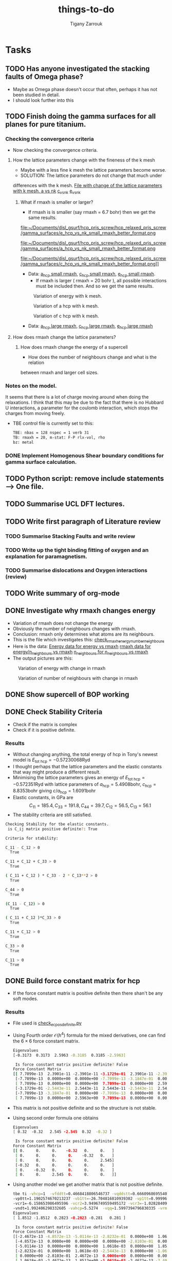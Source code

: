 #+TITLE: things-to-do
#+AUTHOR: Tigany Zarrouk
#+LATEX_HEADER: \usepackage[hyperref,x11names]{xcolor}
#+LATEX_HEADER: \usepackage{physics}
#+LATEX_HEADER: \usepackage{cases}
#+LATEX_HEADER: \graphicspath{ {./} }
#+LATEX_HEADER: \usepackage{tikz}
#+LATEX_HEADER: \usetikzlibrary{arrows,plotmarks,calc,positioning,fit}
#+LATEX_HEADER: \usetikzlibrary{shapes.geometric, decorations.pathmorphing, patterns, backgrounds}
#+LATEX_HEADER: \newcommand{\tikzremember}[1]{{  \tikz[remember picture,overlay]{\node (#1) at (0,11pt) { };}}}
#+LATEX_HEADER: \tikzset{snake it/.style={decorate, decoration=snake}}
#+LATEX_HEADER: \usepackage[nottoc]{tocbibind}




* Tasks 
	
** TODO Has anyone investigated the stacking faults of Omega phase?
   - Maybe as Omega phase doesn't occur that often, perhaps it has not been
     studied in detail.
   - I should look further into this
** TODO Finish doing the gamma surfaces for all planes for pure titanium. 
*** Checking the convergence criteria
      - Now checking the convergence criteria.

**** How the lattice parameters change with the fineness of the k mesh
     - Maybe with a less fine k mesh the lattice parameters become
       worse. 
     - SOLUTION: The lattice parameters do not change that much under
     differences with the k mesh. [[file:~/Documents/disl_gsurf/hcp_pris_screw/hcp_relaxed_pris_screw/gamma_surfaces/get_hom_shear_bc_gs.py::lattice_parameters_vs_k_mesh(%20tbe_command,%20minimiserf%3D'Nelder-Mead',%20plot%3DTrue,%20data%3Ddata)][File with change of the lattice
     parameters with k mesh. ]]
     [[file:~/Documents/disl_gsurf/hcp_pris_screw/hcp_relaxed_pris_screw/gamma_surfaces/a_hcp_vs_nk.png][a vs nk]]
     [[file:~/Documents/disl_gsurf/hcp_pris_screw/hcp_relaxed_pris_screw/gamma_surfaces/c_hcp_vs_nk.png][c_vs_nk]]
     [[file:~/Documents/disl_gsurf/hcp_pris_screw/hcp_relaxed_pris_screw/gamma_surfaces/e_hcp_vs_nk.png][e_vs_nk]]

***** What if rmaxh is smaller or larger?
      - If rmaxh is is smaller (say rmaxh = 6.7 bohr) then we get the same
        results. 
   #+CAPTION: Variation of energy with k mesh.
   #+NAME:   fig:e_hcp_vs_nk_small_rmaxh.png
      file:~/Documents/disl_gsurf/hcp_pris_screw/hcp_relaxed_pris_screw/gamma_surfaces/e_hcp_vs_nk_small_rmaxh_better_format.png
   #+CAPTION: Variation of a hcp with k mesh.
   #+NAME:   fig:a hcp_vs_nk_small_rmaxh.png
      file:~/Documents/disl_gsurf/hcp_pris_screw/hcp_relaxed_pris_screw/gamma_surfaces/a_hcp_vs_nk_small_rmaxh_better_format.png
   #+CAPTION: Variation of c hcp with k mesh.
   #+NAME:   fig:c_hcp_vs_nk_small_rmaxh.png
      file:~/Documents/disl_gsurf/hcp_pris_screw/hcp_relaxed_pris_screw/gamma_surfaces/c_hcp_vs_nk_small_rmaxh_better_format.png]]
	- Data: [[file:~/Documents/disl_gsurf/hcp_pris_screw/hcp_relaxed_pris_screw/gamma_surfaces/a_hcp_vs_nk_rmaxh_small.pkl][a_hcp small rmaxh]], [[file:~/Documents/disl_gsurf/hcp_pris_screw/hcp_relaxed_pris_screw/gamma_surfaces/c_hcp_vs_nk_rmaxh_small.pkl][c_hcp small rmaxh]], [[file:~/Documents/disl_gsurf/hcp_pris_screw/hcp_relaxed_pris_screw/gamma_surfaces/e_hcp_vs_nk_rmaxh_small.pkl][e_hcp small rmaxh]]. 
      - If rmaxh is larger ( rmaxh = 20 bohr ), all possible interactions must
        be included then. And so we get the same results. 
   #+CAPTION: Variation of energy with k mesh.
   #+NAME:   fig:e_hcp_vs_nk_large_rmaxh.png
	[[file:~/Documents/disl_gsurf/hcp_pris_screw/hcp_relaxed_pris_screw/gamma_surfaces/e_hcp_vs_nk_large_rmaxh.png]]
   #+CAPTION: Variation of a hcp with k mesh.
   #+NAME:   fig:a_hcp_vs_nk_large_rmaxh.png
	[[file:~/Documents/disl_gsurf/hcp_pris_screw/hcp_relaxed_pris_screw/gamma_surfaces/a_hcp_vs_nk_large_rmaxh.png]]
   #+CAPTION: Variation of c hcp with k mesh.
   #+NAME:   fig:c_hcp_vs_nk_large_rmaxh.png
	[[file:~/Documents/disl_gsurf/hcp_pris_screw/hcp_relaxed_pris_screw/gamma_surfaces/c_hcp_vs_nk_large_rmaxh.png]]
      - Data: [[file:~/Documents/disl_gsurf/hcp_pris_screw/hcp_relaxed_pris_screw/gamma_surfaces/a_hcp_vs_nk_rmaxh_large.pkl][a_hcp large rmaxh]], [[file:~/Documents/disl_gsurf/hcp_pris_screw/hcp_relaxed_pris_screw/gamma_surfaces/c_hcp_vs_nk_rmaxh_large.pkl][c_hcp large rmaxh]], [[file:~/Documents/disl_gsurf/hcp_pris_screw/hcp_relaxed_pris_screw/gamma_surfaces/e_hcp_vs_nk_rmaxh_large.pkl][e_hcp large rmaxh]]

**** How does rmaxh change the lattice parameters?

***** How does rmaxh change the energy of a supercell
      - How does the number of neighbours change and what is the relation
	between rmaxh and larger cell sizes.
*** Notes on the model.
    It seems that there is a lot of charge moving around when doing the
    relaxations. 
    I think that this may be due to the fact that there is no Hubbard U
    interactions, a parameter for the coulomb interaction, which stops the
    charges from moving freely. 
    - TBE control file is currently set to this:
     #+BEGIN_SRC bash
TBE: nbas = 128 nspec = 1 verb 31 
TB: rmaxh = 20, m-stat: F-P rlx-vol, rho 
bz: metal
     #+END_SRC
    

     
*** DONE Implement Homogenous Shear boundary conditions for gamma surface calculation.
    CLOSED: [2018-11-19 Mon 12:08]
** TODO Python script: remove include statements  -->  One file.  
** TODO Summarise UCL DFT lectures. 
** TODO Write first paragraph of Literature review
*** TODO Summarise Stacking Faults and write review
*** TODO Write up the tight binding fitting of oxygen and an explanation for paramagnetism. 
*** TODO Summarise dislocations and Oxygen interactions (review)
** TODO Write summary of org-mode
    
** DONE Investigate why rmaxh changes energy
   CLOSED: [2018-11-19 Mon 11:45]
   - Variation of rmaxh does not change the energy
   - Obviously the number of neighbours changes with rmaxh.
   - Conclusion: rmaxh only determines what atoms are its neighbours. 
   - This is the file which investigates this:
     [[file:~/Documents/ti/complete_titanium/ti_01-11-18/mod_rmaxh/check_rmaxh_energy_neighbours.py][check_rmaxh_energy_number_neighbours]]
   - Here is the data:
     [[file:~/Documents/ti/complete_titanium/ti_01-11-18/mod_rmaxh/energy_for_energy_vs_rmaxh.pkl][Energy data for energy vs rmaxh]]
     [[file:~/Documents/ti/complete_titanium/ti_01-11-18/mod_rmaxh/rmaxh_for_energy_or_n_neighbours_vs_rmaxh.pkl][rmaxh data for energy/n_neighbours vs rmaxh]]
     [[file:~/Documents/ti/complete_titanium/ti_01-11-18/mod_rmaxh/n_neighbours_for_n_neighbours_vs_rmaxh.pkl][n_neighbours for n_neighbours vs rmaxh]]
   - The output pictures are this:
   #+CAPTION: Variation of energy with change in rmaxh
   #+NAME:   fig:Energy_vs_rmaxh.png
   [[file:~/Documents/ti/complete_titanium/ti_01-11-18/mod_rmaxh/Energy_vs_rmaxh.png]]
   #+CAPTION: Variation of number of neighbours with change in rmaxh
   #+NAME:   fig:n_neighbours_vs_rmaxh.png
   [[file:~/Documents/ti/complete_titanium/ti_01-11-18/mod_rmaxh/n_neighbours_vs_rmaxh.png]]
   
** DONE Show supercell of BOP working 
   CLOSED: [2018-11-16 Fri 13:38]
** DONE Check Stability Criteria
   CLOSED: [2018-11-28 Wed 19:06]
   - Check if the matrix is complex
   - Check if it is positive definite. 
*** Results 
    - Without changing anything, the total energy of hcp in Tony's newest
      model is $E_{\text{tot hcp}} = -0.57230068 \text{Ryd}$
    - I thought perhaps that the lattice parameters and the elastic constants
      that way might produce a different result.
    - Minimising the lattice parameters gives an energy of  $E_{\text{tot
      hcp}} = -0.572351 \text{Ryd}$ with lattice parameters of
     $a_{\text{hcp}} = 5.4908 \text{bohr}$, $c_{\text{hcp}} = 8.8353 \text{bohr}$ giving $c/a_{\text{hcp}} = 1.6091 \text{bohr}$
    - Elastic constants, in GPa are \[ C_{11}=185.4, C_{33}=191.8, C_{44}= 39.7, C_{12}= 56.5, C_{13}= 56.1\]
    - The stability criteria are still satisfied. 
#+BEGIN_SRC bash
Checking Stability for tbe elastic constants. 
 is C_ij matrix positive definite?: True

Criteria for stability:

C_11 - C_12 > 0 
  True

C_11 + C_12 + C_33 > 0 
  True

( C_11 + C_12 ) * C_33 - 2 * C_13**2 > 0 
  True

C_44 > 0 
  True

(C_11 - C_12) > 0
  True

( C_11 + C_12 )*C_33 > 0 
  True

C_11 + C_12 > 0
  True

C_33 > 0
  True

C_11 > 0
  True

#+END_SRC
** DONE Build force constant matrix for hcp 
   CLOSED: [2018-11-29 Thu 18:12]
   - If the force constant matrix is positive definite then there shan't be
     any soft modes.
*** Results
    - File used is [[file:~/Documents/ti/complete_titanium/ti_01-11-18/check_ec_pos_definite/check_ec_pos_definite.py][check_ec_pos_definite.py]]
    - Using Fourth order $\mathcal{O}(h^{4})$ formula for the mixed
      derivatives, one can find the $6\times6$ force constant matrix.
      \begin{align}
        \frac{1}{144 h^2} (     &  8.  (  f_{ 1,-2} +  f_{ 2,-1} + f_{-2, 1} + f_{-1, 2} )\\
                               &-  8.  (  f_{-1,-2} +  f_{-2,-1} + f_{ 1, 2} + f_{ 2, 1} )\\
                               &-  1.  (  f_{ 2,-2} +  f_{-2, 2} - f_{-2,-2} - f_{ 2, 2} )\\
                               &+  64. (  f_{-1,-1} +  f_{ 1, 1} - f_{ 1,-1} - f_{-1, 1} )  )
      \end{align}

      #+BEGIN_SRC bash
Eigenvalues
[-0.3173  0.3173  2.5963 -0.3185  0.3185 -2.5963]

 Is force constant matrix positive definite? False
Force Constant Matrix
[[ 7.7099e-13  2.3901e-11 -2.3901e-11 -3.1729e-01  2.3901e-11 -2.3901e-11]
 [-7.7099e-13  0.0000e+00  0.0000e+00 -7.7099e-13 -3.1847e-01  0.0000e+00]
 [ 7.7099e-13  0.0000e+00  0.0000e+00  7.7099e-13  0.0000e+00  2.5963e+00]
 [-3.1729e-01 -2.5443e-11  2.5443e-11  2.5443e-11 -2.5443e-11  2.5443e-11]
 [-7.7099e-13 -3.1847e-01  0.0000e+00 -7.7099e-13  0.0000e+00  0.0000e+00]
 [ 7.7099e-13  0.0000e+00  2.5963e+00  7.7099e-13  0.0000e+00  0.0000e+00]]
      #+END_SRC

    - This matrix is not positive definite and so the structure is not
      stable.

    - Using second order formula one obtains
      #+BEGIN_SRC bash
Eigenvalues
[ 0.32  -0.32   2.545 -2.545  0.32  -0.32 ]

 Is force constant matrix positive definite? False
Force Constant Matrix
[[ 0.     0.     0.    -0.32   0.     0.   ]
 [ 0.     0.     0.     0.    -0.32   0.   ]
 [ 0.     0.     0.     0.     0.     2.545]
 [-0.32   0.     0.     0.     0.     0.   ]
 [ 0.    -0.32   0.     0.     0.     0.   ]
 [ 0.     0.     2.545  0.     0.     0.   ]]

     #+END_SRC

    - Using another model we get another matrix that is not positive
      definite. 
      #+BEGIN_SRC bash
tbe ti -vhcp=1  -vfddtt=0.4668418806546737 -vqddstt=0.6660968695540497 -vb0tt=94.4011791926749 
-vp0tt=1.1902574670213237 -vb1tt=-26.704816810939302 -vp1tt=0.9999600888309667 
-vcr1=-6.158653986495596 -vcr2=3.9496749559495172 -vcr3=-1.0282840982939534 
-vndt=1.992406298332605 -vahcp=5.5274  -vqq=1.5997394796830335 -vrmaxh=8.51 -vnk=30 
Eigenvalues
[ 1.8512 -1.8512  0.2823 -0.2823 -0.281   0.281 ]

 Is force constant matrix positive definite? False
Force Constant Matrix
[[-2.4672e-13 -4.8572e-13 -5.0114e-13 -2.8232e-01  0.0000e+00  1.0618e-03]
 [-4.8572e-13  0.0000e+00  0.0000e+00  0.0000e+00 -2.8103e-01  0.0000e+00]
 [-5.0114e-13  0.0000e+00  0.0000e+00  1.0618e-03  0.0000e+00  1.8512e+00]
 [-2.8232e-01  0.0000e+00  1.0618e-03 -2.5443e-13  0.0000e+00 -1.0618e-03]
 [ 0.0000e+00 -2.8103e-01  2.4672e-13  0.0000e+00  0.0000e+00  0.0000e+00]
 [ 1.0618e-03 -2.4672e-13  1.8512e+00 -1.0618e-03 -2.4672e-13 -7.4015e-13]]
      #+END_SRC

** TODO Make dislocations go through centre of triangle of atoms 

** TODO Investigate why the gamma surface minima are not along the lines joining the vectors. 

** TODO Change the lattice vectors to make the dislocation displacement fields periodic
** TODO Make sure that the displacements are periodic 

** TODO Why is the displacement in the x direction in the graphs of create cells?
** TODO Calculate the Internal elastic constants, like in Cousins cite:Cousins1979
* General notes 
** Dislocation arrays
   Dislocation arrays are used within simulation cells to negate the effects of
   the long range strain fields produced from dislocations in the periodic array
   of cells one has in the simulation.
   - Method of Clouet: Dislocation locking versus easy glide in titanium and
     zirconium. cite:Clouet2015 
     - Introduced two dislocations into the simulation cell
     - This formed a quadrupolar periodic array of dislocations which
       minimises the elastic interaction between dislocations and their
       images.
     - This is because of the centrosymmetry of the Volterra elastic field,
       which means that the stress of this quadrupolar array ensures that the
       stress field created by the periodic image dislocations cancels locally
       at each dislocation position, thus limiting the perturbation of the
       dislocation core by the boundary conditions.
     - Arrangement is the same as the "S" arrangement found in
       cite:Clouet2012 

*** Files to produce dislocations
**** Single Dislocations
     Here are the files used to produce single dislocations
     [[file:~/Documents/disl_gsurf/useful_python/bop/dislocations/create_dislocations/gen_prismatic_screw_tbe.py][Generate prismatic screw]] [[file:~/Documents/disl_gsurf/useful_python/bop/dislocations/create_dislocations/test/generated_dislocations/site.ti_9x_9y_8z_square_1_dislanis_prim_rot_convert.xyz][Ovito file ]]
     [[file:~/Pictures/prismatic_screw_tbe_full_anis.png][prismatic screw from ovito ]]
**** Quadrupolar arrangements

*** Bulatov and Cai: Computer simulations of dislocations

**** Sum of displacements from dipoles
     Simulating dislocation dipoles will introduce singularity in displacement
     between them. As we are not in the continuous case, this singularity is
     fine. However, the periodic boundary conditions are *not* satisfied,
     \emph{i.e.} pair of dislocations forming a dipole will not be periodic
     along y, as the displacement field is not periodic along y. 

     This mismatch could relax away during energy minimization, but it is not
     guaranteed. 

     A naive way to try and remove this result is to try and construct a
     periodic displacement field from the non-periodic one generated, by the
     principle of linear superposition, but this does not work. 
     \[ u_{z}^{\text{sum}} = \sum_{\mathbf{R}} u_{z}^{\inf}(\mathbf{r}
     -\mathbf{R}) = u_{z}^{\inf}(\mathbf{r}) + u_{z}^{\text{img}}(\mathbf{r})
     \]
     \[  u_{z}^{\text{img}}(\mathbf{r}) = \sum_{\mathbf{R}}' u_{z}^{\inf}(\mathbf{r}
     -\mathbf{R}) \]

     where $\mathbf{R}$ is a periodic vector of the two dimensional lattice
     vectors along $x$ and $y$ axes: $\mathbf{R} = n_{1}\mathbf{c}_1 +
     n_{2}\mathbf{c}_2$.
     $u_{z}^{\text{img}}(\mathbf{r})$ only accounts for *image* dipoles
     ($\mathbf{R}\neq 0$)
     whereas the other sum is the sum of all of them. 
     This is because the sum of the displacements is /conditionally
     convergent/. This means that the ordering of the sum of the displacements
     will determine if the sum actually converges.

**** How to remove non-periodic displacements
     One can find the periodic displacement $u_{z}^{text{PBC}}(\mathbf{r})$
     from the relation, which arises from the fact that
     $\partial_{i}\partial_{j}u_{z}^{\text{sum}}(\mathbf{r}) = \partial_{i}\partial_{j}u_{z}^{\text{PBC}}(\mathbf{r})$
     \[ u_{z}^{text{sum}}(\mathbf{r}) =  u_{z}^{text{PBC}}(\mathbf{r}) +
     \mathbf{s}\cdot\mathbf{r} + \mathbf{u}_{0} \]
     $\mathbf{u}_{0}$ is a constant term, so it can be ignored. 

     Recipe to remove the spurious non-periodic part of the displacement field:
     1. Evaluate the conditionally convergent sum
        $u_{z}^{\text{sum}}(\mathbf{r})$, using an arbitrary truncation. 
     2. "Measure" the linear spurious part of the resulting field, using the
        equation below, by comparing it's values at four points in the
        periodic supercell from the above equation 
	\[ u_{z}^{\text{err}}(\mathbf{r}) =  \mathbf{s}\cdot\mathbf{r},  \]
        \[ u_{z}^{\text{sum}}(\mathbf{r} + \mathbf{c}_{i})  -
        u_{z}^{\text{sum}}(\mathbf{r}) = \mathbf{s}\cdot\mathbf{c}_{i}, \]
	where $i=1,2$.
     3. Finally, subtract the linear term $u_{z}^{\text{err}}(\mathbf{r})$ from
        $u_{z}^{\text{sum}}(\mathbf{r})$ to obtain the corrected solution
        $u_{z}^{\text{PBC}}(\mathbf{r})$.

	
     This procedure is independent of the truncation in the limit of large
     radius.

**** Adjusting the shape of the supercell
     When a dislocation dipole is introduced, there is a plastic strain that
     is generated. 
     \[ \epsilon^{\text{pl}} = \frac{1}{2\Omega}( \mathbf{b} \otimes
     \mathbf{A} + \mathbf{A} \otimes \mathbf{b} ), \]
     where $\Omega = (\mathbf{c}_{1} \times \mathbf{c}_{2}) \cdot
     \mathbf{c}_{3}$, and $\mathbf{A}$, is the vector normal to the plane of
     the plane connecting the dipoles and $\mathbf{c}_{i}$ are the periodicity vectors. 

     In a supercell with fixed periodicity vectors, an increment in the
     plastic strain will be compensated by an oppositely signed increment of
     the elastic strain of the same magnitude: $\epsilon^{\text{el}} = -
     \epsilon^{\text{pl}}$.

     In response to this elastic strain, there will be an internal
     /back-stress/ acting to eliminate the source of the strain (i.e. the
     dislocation dipole). This back-stress may be large enought to push the
     dislocations back from their intended positions and may even lead to
     dislocation recombination. 

     Allowing for the simulation box to change shape during relaxation, one
     would see that it could reach a state of zero average internal stress. 
     We can do this step *before relaxation*, such that we can accomodate/match the
     *plastic strain* produced by the dislocation dipole.

     In the case study, the cut plane bounded by two dislocations is parallel
     to two of the repeat vectors, $\mathbf{c}_{1}$ and $\mathbf{c}_{3}$. In
     this case the internal stress induced by the dipole can be removed by
     adjusting only the $\mathbf{c}_{2}$ repeat vector. 

     \[ \mathbf{c}_{2} \rightarrow \mathbf{c}_{2} + \mathbf{b} \frac{A}{A_{0},} \]

     If we say that $A_{0} = | \mathbf{c}_{3} \times \mathbf{c}_{1} |$ is the area of simulation box on the plane
     parallel to the dislocation dipoles, and $A$ is the area that is between
     the dislocation dipoles in the simulation cell. 

     Adjusting this vector means that we have added an extra term
     $\mathbf{u}_{z}^{\text{tilt}}(\mathbf{r})$ to the solution of
     $\mathbf{u}_{z}^{\text{PBC}}(\mathbf{r})$ from before. 
     In this study, it is 
     \[ u_{z}^{\text{tilt}}(\mathbf{r}) = b \frac{Ay}{A_{0}c_{2}}, \]
     where $c_{2}$ is the length of the periodicity vector before it has been
     tilted. 

     
** TBE Pair potentials and Bond integrals
*** Pair potentials in tbe code
   - Pair potential is constructed by [[file:~/lm/tb/makvpp.f][makvpp.f]]. 
   - This calls [[file:~/lm/tb/vppder.f][vppder.f]] which actually evaluates the pair potential at that
     point
   - In makvpp.f, if in the range of $r_1 < r < r_{\text{c}}$, then
     augmentative/multiplicative polynomial is used.
     - To make this polynomial [[file:~/lm/tb/pcut45.f][pcut45.f]] is used.
     - Depending on the degree of polynomial we have this structure:
       #+BEGIN_SRC fortran
      rr = r1 - r2
      xr1 = x - r1
      xr2 = x - r2

      c = val*rr*rr
      if (n == 5) then
        pnorm = rr**(-5)
        a = (0.5d0*curv*rr - 3d0*slo)*rr + 6d0*val
        b = (slo*rr - 3d0*val)*rr
      elseif (n == 4) then
        pnorm = rr**(-4)
        a = (0.5d0*curv*rr - 2d0*slo)*rr + 3d0*val
        b = (slo*rr - 2d0*val)*rr
      p2 = pnorm*(c + xr1*(b + xr1*a))
      dp2 = pnorm*(b + xr1*2d0*a)
      ddp2 = pnorm*2d0*a
      e = p2 * xr2**(n-2)
      de = (xr2*dp2 + float(n-2)*p2) * xr2**(n-3)
      dde = (xr2*xr2*ddp2+float(2*(n-2))*xr2*dp2+float((n-2)*(n-3))*p2)
C ... e, de and dde are the values and derivatives of the polynomial in the region r1 , r < rc
       #+END_SRC
     - So the form of the polynomial used is
       - $$ P_5(x) = (x-r_2)^3 P_2(x)  $$
       - \[ P_2(x) = a(x-r1)^2 + b(x-r_1) + c \]
       - \[ a = \frac{1}{ (r1-r2)^5 } \big\{  \frac{1}{2}(r_1-r_2)^2f"(r_1) -3(r_1-r_2)f'(r_1) + 6f(r_1) \big\} \]
       - \[  b = \frac{1}{(r_1-r_2)^4} \big\{ f'(r_1)*(r_1-r_2) - 3f(r_1) \big\}  \]
       - \[ \frac{1}{(r_1 - r_2)^5} x \]
       - \[  c = \frac{ f(r_1) }{ (r_1-r_2)^3} \]
       - Where $f(x)$ is the function that needs to be cut
   - Current model has this
     #+BEGIN_SRC bash
Ti,Ti:
   type 2 (Exp. decay), V(d) = a exp (- b d)
             dds    ddp    ddd
   coeff:  -2.75   1.84  -0.46
   decay:   0.71   0.71   0.71
   cutoff type 2 (multiplicative), 5th order polynomial, range [r1, rc]
             dds    ddp    ddd
   r1:      6.20   6.20   6.20
   rc:      8.50   8.50   8.50
     
     #+END_SRC



*** Bond integrals from tbe
      - So bond integrals from titanium look like this, from this file
        [[file:~/Documents/ti/complete_titanium/ti_01-11-18/plot_bond_integrals/plot_bond_integrals.py][plot_bond_integrals.py]]
      #+CAPTION: Bond integrals with multiplicative polynomial cutoffs.
      #+NAME:   fig:tbe_bond_integrals_with_polynomial_cutoffs_multiplicative_alt.png
      [[file:~/Documents/ti/complete_titanium/ti_01-11-18/plot_bond_integrals/tbe_bond_integrals_with_polynomial_cutoffs_multiplicative_alt.png]]
      #+CAPTION: Bond integrals with multiplicative polynomial cutoffs: zoomed in.
      #+NAME:   fig:tbe_bond_integrals_with_polynomial_cutoffs_multiplicative_zoomed_in.png
      [[file:~/Documents/ti/complete_titanium/ti_01-11-18/plot_bond_integrals/tbe_bond_integrals_with_polynomial_cutoffs_multiplicative_zoomed_in.png]]

*** Bond Integrals for first neighbour interaction
    To make first neighbours it is optimal to have a cutoff that is within
    alat and $1.4 \times $ alat. This is within the next shell of 6 neighbours
    and so having the cutoff between alat and $1.2\times$ alat should be
    optimal. 
    #+CAPTION: Bond integrals with multiplicative polynomial cutoffs for first neighbour interactions: zoomed in.
    #+NAME:   fig:tbe_bond_integrals_new__with_polynomial_cutoffs_multiplicative_zoomed_in.png
    [[file:~/Documents/ti/complete_titanium/ti_01-11-18/plot_bond_integrals/check_new_cutoffs/cutoffs_at_alat_and_one_point_four_alat.png]]

** Elastic constants and Force constant matrix
*** Wallace
**** Crystal Potential: Introduction
     - Since the vibrational energy of a crystal is generally considered to by
       small compared to its potential energy, the crystal potential is a first
       approximation to the free energy or the internal energy.
     - Ions are labelled by the letters $M$ and $N$.
     - Equilibrium positions are given by the vectors $\mathbf{R}(M)$ and
       displacements from equilibrium are denoted by $\mathbf{U}(M)$.
     - Potential energy of the crystal due to interactions among ions in a
       given configuration is given by $\Phi$, which can be expanded as
       \begin{align}
       \Phi = \Phi_{0} &+ \sum_{M}\sum_{i} \Phi_{i}(M)U_{i}(M) \\ 
            &+ \frac{1}{2}\sum_{MN}\sum_{ij}\Phi_{ij}(M,N)U_i(M)U_j(N)\\ 
            &+ \frac{1}{3!} \sum_{MNP}\sum_{ijk}\Phi_{ijk}(M,N,P)U_{i}(M)U_{j}(N)U_{k}(P) \\
            &+ \frac{1}{4!} \sum_{MNPQ}\sum_{ijkl}\Phi_{ijkl}(M,N,P,Q)U_{i}(M)U_{j}(N)U_{k}(P)U_{l}(Q) + \dots \\
       \end{align}
     - $\Phi_{i}(M) = \frac{\partial \Phi}{\partial U_{i}(M)}$
     - $\Phi_{ij}(M) = \frac{\partial^{2} \Phi}{\partial U_{i}(M)U_{j}(N)}$
     - These are symmetric in their index pairs; \emph{i.e.} $\Phi_{ij}(M,N) = \Phi_{ji}(N,M)$
     - All of the coefficients are functions of the \emph{initial} configuration.
     - This potential is supposed to represent the \emph{entire} energy of the crystal
       except for the kinetic energy of the ions.
     - From now on $M, N$ represent the unit cell and $\mu, \nu$ represent the
       individual ions in a given cell.
     - The total potential of the system plus externally applied forces is
       $\Psi$. For a virtual process where the crystal is deformed while the
       externally applies forces are held constant $\Psi$ is not conserved, if
       the forces are changed then it can be conserved. 
       \begin{align}
       \Psi = \Psi_{0} &+ \sum_{M}\sum_{i}[\Phi_{i}(M) - f_i(M)]U_{i}(M)\\
            &+ \frac{1}{2}\sum_{MN}\sum_{ij}\Phi_{ij}(M,N)U_i(M)U_j(N) \dots
       \end{align}
**** Stability and the Dynamical Matrix
     - The equilibrium configuration of ions and external forces is a stable
       equilibrium if the total system potential is minimum with respet to
       small virtual displacements of the ions from equilirium.  
     \[\Psi = \Psi_{0}+
     \frac{1}{2}\sum_{MN}\sum_{ij}\Phi_{ij}(M,N)U_i(M)U_j(N) + \dots \]
     - The stability condition is if they are positive definite: positive for
       any of the values $U_{i}(M)$, except if they are all 0.
     - The stability condition is:
       \[ \sum_{\alpha \beta} \Phi_{\alpha\beta}U_{\alpha}U_{\beta} > 0 \]
     - $\alpha$, $\beta \dots$ are indices which refer to the pair  $Mi$ and
       $>0$ means positive definite (all the eigenvalues are greater than zero).
     - This is only satisfied if the matrix $\Phi_{\alpha\beta}$ is positive definite.

** Inner Elastic constants
   This is a file which is to evaluate the elastic constants in both relaxed and unrelaxed configurations
   According to cite:Clouet2012 and cite:Cousins1979, in a strained hcp lattice there are internal degrees of freedom
   that are not accounted for when applying a homogeneous strain.
   This is necessary for $C_{11}$, $C_{12}$ and $C_{66}$ elastic constants.
   Two of these inner elastic constants, $e_{11}$, $e_{11}$, are related to the phonon frequencies of the optical branches at the gamma point.
   \[\omega_i = 2  \sqrt{ \Omega  e_{ii} / m }\]
   Where $\Omega = a^2  c  \sqrt{3} / 2$ (The atomic volume), and $m$ is the mass
   The inner elastic constants $d_{21}$ couples the internal degrees of freedom to the homogeneous strain, leading to a contribution:
   \[\delta C_{12} = d_{21}^2 / e_{11}\]
   $C^0_{ij}$ are the unrelaxed elastic constants
   The true elastic constants are then given by 
   $C_{11} = C^0_{11} - \delta C_{12}$ 
   $C_{12} = C^0_{11} + \delta C_{12}$ 
   $C_{66} = C^0_{66} - \delta C_{12}$ 
   With all others being unchanged 

*** Sutton
Can express the elastic constants as 
\[ C_{ijkl} = \frac{\partial^2 E}{\partial e_{ij}\partial e_{kl}} \]
And also we can express them as 
\[ C_{ikjl} = -\frac{1}{2\Omega} \sum_{p\neq n} \big( X_k^{(p)} - X_k^{(n)} \big) S_{ij}^{(np)}  \big( X_l^{(p)} - X_l^{(n)}  \big)  \]

And to respect the symmetries of the crystal we have 
\begin{align}
 C_{ikjl} = -\frac{1}{8\Omega}  \Big\{ 
    &\sum_{p\neq n}\big( X_k^{(p)} - X_k^{(n)} \big) S_{ij}^{(np)}  \big( X_l^{(p)} - X_l^{(n)}  \big) \\
  + &\sum_{p\neq n}\big( X_i^{(p)} - X_i^{(n)} \big) S_{kj}^{(np)}  \big( X_l^{(p)} - X_l^{(n)}  \big) \\
  + &\sum_{p\neq n}\big( X_k^{(p)} - X_k^{(n)} \big) S_{il}^{(np)}  \big( X_j^{(p)} - X_j^{(n)}  \big) \\
  + &\sum_{p\neq n}\big( X_i^{(p)} - X_i^{(n)} \big) S_{kl}^{(np)}  \big( X_j^{(p)} - X_j^{(n)}  \big)  \Big\},
\end{align}
where $\Omega$ is the volume of the primitive unit cell and
\[ S_{ij}^{(np)} =  \frac{\partial E}{\partial u_i^{(n)} \partial u_j^{(p)} } \]

If there is more than one atom associated with each lattice site, 
those atoms not on lattice sites may undergo small displacements in addition to those prescribed by the homogeneous strain.
These additional displacements are sometimes called the 'internal strain'. 
Although the strain is stil imposed by displacing atoms at lattice sites, atoms between lattice sites will expreience 
net forces as a result of the strain if they are not at centres of inversion. 
Relaxation of those forces reduces the energy of the homogeneously strained crystal, and therefore it affects the calculated elastic constants. 



** Gamma surfaces
*** Miscellaneous
   - Seems like some atoms are missing in the site file when it is being read
     in to tbe.
   - This means that there are some erroneous forces that make the program
     exit.
     - SOLUTION: Coordinates were not in units of alat.
*** Relaxing in tbe
    - To relax in tbe need to modify:
      - Ewald tolerance: ewtol
	- This can generally be set quite low: 1d-14
      - Convergence criteria:
	- gtol: The tolerance in the force for convergence e.g. 1d-8
	- xtol: The tolerance in the atomic positon e.g. 1d-8.

*** Convergence and k-points in tbe
    - Tony used a $30\times 30\times 30$ grid for the k-point mesh.
    - Making a square cell, and increasing the length accordingly, one must
      reduce the number ok k-points in that direction.
    - Making a square cell with an increase of cell size along x to be
      $\sqrt{3}$, then we must reduce the k-point mesh by $n_{\text{kx}} /
      \sqrt{3} \approx 17.3 \approx 17$
    - Therefore new grid is $17 \times 30 \times 30$

| hcp cell type | Geometry | tetra | n atoms | nkx | nky | nkz | Maximum force | Total energy per atom | Band energy per atom | Pair pot. energy per atom |
|---------------+----------+-------+---------+-----+-----+-----+---------------+-----------------------+----------------------+---------------------------|
| Primitive     |    1x1x1 |     0 |       2 |  30 |  30 |  30 |      0.000000 |           -0.28614958 |          -0.93606433 |                0.18636598 |
| Primitive     |    1x1x1 |     1 |       2 |  30 |  30 |  30 |      0.000001 |           -0.28614745 |          -0.93606220 |                0.18636599 |
| Primitive     |    2x1x1 |     0 |       4 |  15 |  30 |  30 |      0.000001 |           -0.28614836 |          -0.93606433 |                0.18636599 |
| Primitive     |    2x1x1 |     1 |       4 |  15 |  30 |  30 |      0.000511 |           -0.28614581 |          -0.93606056 |                0.18636599 |
| Primitive     |    4x2x8 |     0 |     128 |   8 |  15 |   4 |      0.000061 |           -0.28615991 |          -0.93607466 |                0.18636599 |
| Primitive     |    4x2x8 |     1 |     128 |   8 |  15 |   4 |      0.000118 |           -0.28615978 |          -0.93607452 |                0.18536599 |
| Primitive     |    4x2x8 |     0 |     128 |   9 |  15 |   4 |      0.000063 |           -0.28614977 |          -0.93606452 |                0.18636599 |
| Basal Square  |    1x1x1 |     0 |       4 |  16 |  30 |  30 |      0.000065 |           -0.28614681 |          -0.93606156 |                0.18636599 |
| Basal Square  |    1x1x1 |     0 |       4 |  17 |  30 |  30 |      0.000064 |           -0.28615864 |          -0.93607339 |                0.18636599 |
| Basal Square  |    1x1x1 |     0 |       4 |  18 |  30 |  30 |      0.000043 |           -0.28614481 |          -0.93605956 |                0.18636599 |
| Basal Square  |    1x1x1 |     0 |       4 |  19 |  30 |  30 |      0.000054 |           -0.28615677 |          -0.93607152 |                0.18636599 |
| Basal Square  |    1x2x8 |     0 |      64 |  15 |  15 |  30 |      0.000083 |           -0.28615743 |          -0.93606721 |                0.18636599 |
| Basal Square  |    1x2x8 |     0 |      64 |  16 |  15 |  30 |      0.000020 |           -0.28614599 |          -0.93606074 |                0.18636599 |
| Basal Square  |    1x2x8 |     0 |      64 |  17 |  15 |  30 |      0.000061 |           -0.28615547 |          -0.93607022 |                0.18636599 |
| Basal Square  |    1x2x8 |     0 |      64 |  18 |  15 |  30 |      0.000057 |           -0.28614492 |          -0.93605967 |                0.18636599 |
| Basal Square  |    1x2x8 |     0 |      64 |  15 |  15 |   4 |      0.000065 |           -0.28615784 |          -0.93607259 |                0.18636599 |
| Basal Square  |    1x2x8 |     0 |      64 |  16 |  15 |   4 |      0.000028 |           -0.28614667 |          -0.93606014 |                0.18636599 |
| Basal Square  |    1x2x8 |     0 |      64 |  17 |  15 |   4 |      0.000044 |           -0.28615651 |          -0.93607126 |                0.18636599 |
| Basal Square  |    1x2x8 |     0 |      64 |  18 |  15 |   4 |      0.000052 |           -0.28614359 |          -0.93605834 |                0.18636599 |
| Basal Square  |   1x2x10 |     0 |      80 |  15 |  15 |   3 |      0.000087 |           -0.28615445 |          -0.93606920 |                0.18636599 |
| Basal Square  |   1x2x10 |     0 |      80 |  16 |  15 |   3 |      0.000065 |           -0.28614681 |          -0.93606156 |                0.18636599 |
| Basal Square  |   1x2x10 |     0 |      80 |  17 |  15 |   3 |      0.000064 |           -0.28615864 |          -0.93607343 |                0.18636599 |
| Basal Square  |   1x2x10 |     0 |      80 |  18 |  15 |   3 |      0.000052 |           -0.28614359 |          -0.93605834 |                0.18636599 |
Less precise c/a below. 
|---------------------+-------+---------+-----+-----+-----+---------------+-----------------------+----------------------+---------------------------|
| Basal Square  1x1x1 |     0 |       4 |  18 |  30 |  30 |      0.000043 |           -0.28614662 |          -0.93605957 |                0.18636601 |
| Basal Square  1x1x1 |     1 |       4 |  18 |  30 |  30 |      0.000097 |           -0.28614928 |          -0.93606369 |                0.18636601 |
| Basal Square  1x1x1 |     0 |       4 |  17 |  30 |  30 |      0.000064 |           -0.28615864 |          -0.93607342 |                0.18636601 |
| Basal Square  1x1x1 |     1 |       4 |  17 |  30 |  30 |      0.000024 |           -0.28615254 |          -0.93606731 |                0.18636601 |
| Basal Square: 2x2x8 |     0 |     128 |   9 |  15 |   4 |      0.000052 |           -0.28614359 |          -0.93605835 |                0.18366000 |
| Basal Square: 2x2x8 |     1 |     128 |   9 |  15 |   4 |      0.000121 |           -0.28614669 |          -0.93606145 |                0.18636600 |
| Basal Square: 1x1x8 |     0 |      32 |  17 |  30 |   4 |      0.000044 |           -0.28615651 |          -0.93607127 |                0.18636600 |
| Basal Square: 1x1x9 |     0 |      36 |  17 |  30 |   4 |      0.000058 |           -0.28615716 |          -0.93607192 |                0.18636600 |
| Basal Square: 1x1x9 |     0 |      36 |  17 |  30 |   3 |      0.000071 |           -0.28615681 |          -0.93607157 |                0.18636600 |

*** Results
    - Have now done the gamma line along $1/3[1\bar{2}10]$, but the end points
      do not seem quite right.
    - File and data: [[file:~/Documents/disl_gsurf/hcp_pris_screw/hcp_relaxed_pris_screw/gamma_surfaces/data/plot_hsbc_pkl.py][basal_energy_plotting]] [[file:~/Documents/disl_gsurf/hcp_pris_screw/hcp_relaxed_pris_screw/gamma_surfaces/data/gamma_line_along_1-210_wrong_endpoints.png]]
    - Basal plot $8\times 8\times 8$
    - [[file:~/Documents/disl_gsurf/hcp_pris_screw/hcp_relaxed_pris_screw/gamma_surfaces/data/supercell_8-8-8/Figures/gamma_surface_8-8-8_basal_tbe.png][Basal Plane gamma surface]]
    - [[file:~/Documents/disl_gsurf/hcp_pris_screw/hcp_relaxed_pris_screw/gamma_surfaces/data/supercell_8-8-8/plot_hsbc_pkl.py][plot_hbgs]], [[file:~/Documents/disl_gsurf/hcp_pris_screw/hcp_relaxed_pris_screw/gamma_surfaces/data/supercell_8-8-8/hgsBte888.pkl][energy]], [[file:~/Documents/disl_gsurf/hcp_pris_screw/hcp_relaxed_pris_screw/gamma_surfaces/data/supercell_8-8-8/hgsBtx888.pkl][x]], [[file:~/Documents/disl_gsurf/hcp_pris_screw/hcp_relaxed_pris_screw/gamma_surfaces/data/supercell_8-8-8/hgsBty888.pkl][y]]
      

*** Results: December 2018
With Tony's new model we have gamma surfaces which are reasonable. 
[[file:Images/basal_gamma_surface_2018-12-18.png]]
[[file:Images/prismatic_gamma_surface_2018-12-18.png]]

With the prismatic gamma surface, there is no apparent splitting in
halfway along the $1/3[1\bar{2}10]$ direction, which does not bode
well for the model. 

The basal gamma surface is still a bit off-kilter. This must be
rectified. 


*** Literature Review

**** General notes on dislocations
     - Dislocations have areas of tension (distance between atoms is larger
       than the lattice vector) and compression (distance is less than the
       lattice vector)
     - A reasonable value for the dislocation core radius r0 therefore lies in the range $\mathbf{b}$ to $4\mathbf{b}$, i.e. $r_0 \geq 1 nm$ in most cases.

**** How do stacking faults occur?
     Stacking faults can occur:
     - During crystal growth
     - As part of other defects (e.g. dislocations)
     - As evolution of other defects.
       * There can be vacancy agglomeration, such that there is a vacancy
         disk, creating a stacking fault if the disk is large enough for the
         two surfaces to collapse together.
       * Example of this is that these vacancy disks condense and are then
         bordered by an edge dislocation. 
     
**** Types of stacking faults.
     - Disk of vacancies: \emph{intrinsic} stacking fault.
     - Interstitial agglomeration: \emph{extrinsic} stacking fault.
     - Both are bordered by an edge dislocation.
       * These are \emph{partial} dislocations.
       * In fcc these are Frank partials of burgers vector $\mathbf{b} =
         \pm \frac{a}{3}\langle 111\rangle$

***** Types of stacking faults in hcp
      - Intrinsic 1 ($I_1$) = (ABAB|CBCB) -- Basal plane
      - Intrinsic 2 ($I_2$) = (ABAB|CACA) -- Basal plane
      - Extrinsic ($I_{\text{E}}$) = (ABAB|C|ABAB) -- Basal plane
      - Easy prismatic $F_{1} = \mathbf{b} / 2$
	- This energy corresponds to a true metastable stacking fault but has
          only been seen in the case of DFT so far. 

**** Partial dislocations
     - Partial dislocations \emph{must} be bordered by a two dimensional
       defect: usually a stacking fault.
       * (Think of double ended pencil slice, where dislocation lines are the
	 border of the pencil and the plane is the stacking fault.)
     - Shockley dislocations:
       * Cut and weld but don't fill in (to finish full Volterra procedure.)
       * Produce intrisic stacking fault.
       * These can glide on the same plane as the perfect dislocation, and can
         also change length.
       * Frank partials bound loop and so can only move on their glide
         cylinder. Changing length would involbe apsorption or emission of
         point defects. 

**** Energy considerations with stacking faults and partials. 
     - Have energy gain from splitting into two smaller burgers vectors
     - Interaction energy of two partials will be large at smaller distances
     - but also, stacking fault energy is per unit length, so this would
       minimise the distance
     - So have an equilibrium distance between the partials.
     - This makes dislocations like ribbons that stretch through the material.
     - These ribbons can undergo constrictions from jogs
     - Reason that stacking faults are not observed in bcc structures are just
       that the stacking fault energies are too high. (Because of dense packing?)
**** Gamma surfaces in DFT
***** [Benoit, Tarrat and Morillo 2012] Density functional theory investigations of titanium $\gamma$-surfaces and stacking faults. 
     - Comparison between central force  embedded atom ineractions, N-body
       central force, N-body angular, empirical potentials, tight binding and
       DFT pseudopotential and DFT full electron calculations.
     - Cauchy pressures are deemed to due to be N-body effects but really for Cauchy
       pressures that are accurate one needs a volume-dependent energy term
       which makes elastic constant contributions. **Needs more investigation**
     - Legrand suggests that there is an energetic favouring of the prismatic
       plane for these stacking fault energies due to the directional covalent
       d-orbital bonding in transition metals.
     - He also suggested a ratio to measure this \[ R = \frac{\gamma_{b}/C_{44}}{\gamma_{p}/C_{66}} \].
     - Suggests that large fitting database of configurations far from the
       ideal hcp lattice might provide accurate reproduction of dislocation
       core structure.
     - Not systematic improvement going from N-body central force potentials
       to TB.
     - Inversion in strength between $C_{66}$ and $C_{44}$ in the BOP
       calculations of Girshick and Pettifor
       - So it was stipulated that the N-body effects of this model were not
         well accounted for.
     - Free surfaces were introduced into the slab geometry to avoid problems
       of asymmetric configuration of stacking faults in periodic images.
     - Oscillations in the stacking fault energy with the number of slabs are
       due to quantum size effects.
     - Underestimation of the energy of basal faults and overestimation of the
       prismatic easy excess energy lead to an inversion between the basal and
       prismatic easy faults in terms of energetic preference. This was also
       seen in the BOP model.  
       - Not sure how this works. The Cauchy pressure was fitted to in certain
         BOP models. Maybe this was only used in Stefan Znam's case and not
         any others. It would be interesting to see if his model stands up
         against this criteria.
     - No models other than DFT produced a metastable stacking fault energy at
       the prismatic easy fault.
** Notes on Thermodynamics and Stability

*** Wallace 1972
    - For hexagonal materials, there are general stability requirements:
      * $C_{11} - C_{12} > 0$
      * $C_{11} + C_{12} + C_{33} > 0$
      * $( C_{11} + C_{12} ) C_{33} - 2C_{13}^{2} > 0$
      * $C_{44} > 0$
      * $C_{66} = \frac{1}{2}(C_{11} - C_{12}) > 0$
      * $( C_{11} + C_{12} )C_{33} > 0$
      * $C_{11} + C_{12} > 0$
      * $C_{33} > 0$
      * $C_{11} > 0$
    - The equilibrium configuration of ions plus external forces is a stable
      equilibrium if the total system potential $\Psi$ is minimum with respect
      to small virtual displacements of dions from equilibrium.
    - Cauchy relations (at least in the cubic case) will be destroyed if
      non-central forces are included in the crystal potential.

*** Fast, Will, Johansson: Elastic constants in hexagonal transition metals

**** Cauchy Relations
     - Cauchy relations for hexagonal materials:
       - $C_{13} = C_{44}$
       - $C_{12} = C_{66} = \frac{1}{2}(C_{11} - C_{12})$
     - These only are meant to hold for central forces.
     - These Cauchy forces have been shown to hold more in hexagonal materials
       rather than cubic ones.
     - In cubic materials sometimes one finds $C_{44}$ four times smaller than
       $C_{12}$.
     - They showed the Cauchy ratios:
       - $C_{12}/C_{66}$
       - $C_{13}/C_{44}$
     - The Cauchy relations were close to 1 apart from calculations with Co, Zr and
       Ti, where it was closer to 2.
     - These are smaller than the $3/4$ times deviations in cubic crystals.
       
**** Normalised elastic constant
       - To investigate Cauchy relations fully they used a normalised elastic constant which
       	 was obtained by dividiing by the bulk modulus: $C'_{ij} = C_{ij}/B$
       - It becomes easier to study trends as one is normlising the
         interatomic forces with an average restoring force of the system,
         when dividing by the bulk modulus.
       - Suggest that the hexagonal materials are quite isotropic. 
** Notes on Tight Binding and BOP Models

*** Pair correlation and cutoffs
    - Analysing the pair correlation function in ovito, it seems reasonable
      that one should have cutoffs, if $ a = 2.95 $ and $ c = 4.683$ to give a
      $c/a = 1.587$, of 4.7$\AA$, as this is past the third neighbour
      distance.
    - This was done in Znam's thesis.
    - At the moment we are cutting off at $8.5 ryd$, which gives the
      neighbours to be 20, so we are actually not including a multiple of the
      coordination for the neighbour table, which may give a weird structure
      by symmetry.
    - Another reason is that in the model for Titania, the Ti-Ti integrals
      were given a longer cutoff to stabilise the rutile and anatase
      structures. 
    - The TB Iron model has a cutoff which is twice the lattice parameter. 
*** Trinkle 2006
    - Collapse problem found in tight binding if atoms come too close
      together. Electrons go in the bonding state and not the anti-bonding
      state and so the energy goes down
    - Can be fixed by implementing spline potential that levels off below a
      given cutoff, which effectively simulates a pair potential.
    - Environmentally dependent on-site terms were used instead of a pair potential.
    - These on-site energies are dependent on the local density $\rho_{i}$ and
      they have a cutoff function $f_{c}(r_{ij})$ which has fixed parameters
      $R_{0}$ and $l_{0}$.\[
      \epsilon_{i,l} = a_{l} + b_{l}\rho_{i}^{2/3} + c_{l}\rho_{i}^{4/3} +
      d_{l}\rho_{i}^{2}\] 
      \[ \rho_{i} = \sum_{j \neq i} \text{exp}\big\{ -\lambda^{2} r_{ij}
      f_{c}(r_{ij}) \big\} \]
      \[ f_{c}(r) = \frac{1}{1 + \text{exp}\Big\{  \frac{r-R_{0}}{l_{0}}\Big\}
      }\]
*** Stefan Znam 2001 Thesis
**** Cauchy Pressures
    - Cauchy pressures have zero contribution from pair potentials at
      equilibrium. 
    - Generally all Cauchy pressures in many-body central force models,
      describing atoms embedded in an electron gas of the surrounding
      neighbours, are positive when experimentally they are negative.
      - This is the case with EAM and Finnis-Sinclair models.
    - In TiAl the environmental screening effects are most profound in the
      case of s and p orbital overlap repulsion, as these orbitals are being
      squeezed into the core region under the influence of unsaturated
      covalent d bonds. 
***** Reason for Cauchy Pressures
      - The reason for negative Cauchy pressures is meant to be from covalent
        character of d bonding, but when using tight binding models, which
        account for this, the cauchy pressure issue is not resolved.
      - These effects are explained in detail with regards to tight binding in
        Nguyen-Manh, Pettifor, Znam, Vitek: Negative Cauchy Pressure Within
        The Tight-Binding Approximation. 
      - This warrants the need for environmental terms:
	- The physical reasoning behind these terms are due to the repulsion
          between orbitals in the atom.
***** Why TB can't have negative Cauchy Pressures
      - TB only has contributions from the bond part of the interactions as the
        pair potential at equilibrium has no contribution to the Cauchy
        Pressures. 
      - Failure of TB to reproduce negative Cauchy pressures because the
        orbitals are tightly bound: interactions extend out only to nearest
        neighbour atoms.
      - This requires that orbitals are not \emph{unscreened} atomic
        orbitals.
      - Orbitals must be screened.
      - For transition metals, the valence d orbitals aren't screened as they are
        tightly bound anyway.
***** Thoughts: What does this mean for Tight Binding
      - As the Cauchy pressure contributions only come from the bond integrals
        and the pair potential, then the reason that some of the Cauchy
        pressures are off are because these terms might not be necessarily
        correct.
      - There are screening of these bond integrals, hence the Yukawa terms,
        which change the interaction of these bond integrals.
      - These classical environmental terms modify the elastic constants by
        including physically motivated screening terms in terms in terms of
        Ti-Al as there is some repulsion from s-p overlap, as these orbitals
        are squeezed into the core from the unsaturated d bonds.
      - These \emph{reduce} the Cauchy pressures such that they are negative
        () 
** Ti Swarm fitting. 
   - Here used fitting with uniform weights across all target quantities
     without a regularisation of the parameters.
   - It can be seen that the lattice parameters aren't as good as they could
     be. This calls for the use of weighted parameters.
   - Have now started weighted parameter search for the best parameters with
     regards to titanium. 

#+BEGIN_SRC bash
Build Objective Function
 ...with L1 norm 
Objective function: 563 
Objective Function = 563.2340263379571 
Stopping search: Swarm best position change less than 1e-08 
[ 0.34606728 -0.22330935 65.79555644 0.52284417 0. -0.62229341 1.98315066] 
563.2340263379571
#+END_SRC

| Quantity      |  predicted |     target | squared diff. |    p_norm |   weight |  objective |
|---------------+------------+------------+---------------+-----------+----------+------------|
| a_hcp:        |   4.744693 |   5.576790 |      0.692385 |  0.832097 | 1.000000 |   1.524483 |
| c_hcp:        |   7.495518 |   8.852101 |      1.840316 |  1.356583 | 1.000000 |   3.196899 |
| c_11:         | 174.924630 | 176.100000 |      1.381495 |  1.175370 | 1.000000 |   2.556865 |
| c_33:         | 190.161490 | 190.500000 |      0.114589 |  0.338510 | 1.000000 |   0.453099 |
| c_44:         |  54.517320 |  50.800000 |     13.818465 |  3.717320 | 1.000000 |  17.535784 |
| c_12:         |  65.010403 |  86.900000 |    479.154446 | 21.889597 | 1.000000 | 501.044043 |
| c_13:         |  73.335501 |  68.300000 |     25.356271 |  5.035501 | 1.000000 |  30.391772 |
| a_omega:      |   7.331279 |   8.732543 |      1.963543 |  1.401265 | 1.000000 |   3.364808 |
| c_omega:      |   4.768459 |   5.323431 |      0.307994 |  0.554972 | 1.000000 |   0.862966 |
| u_omega:      |   1.000025 |   1.000000 |      0.000000 |  0.000025 | 1.000000 |   0.000025 |
| DeltaE_O_hcp: |  -1.170318 |  -0.734754 |      0.189716 |  0.435564 | 1.000000 |   0.625281 |
| a_bcc:        |   5.331467 |   6.179489 |      0.719140 |  0.848021 | 1.000000 |   1.567162 |
| bandwidth:    |   0.325300 |   0.426000 |      0.010140 |  0.100700 | 1.000000 |         0. |
|               |            |            |               |           |          |            |
*** Fitting varying the canonical weights. 

    rmaxh was set to 8.51, as this is the maximum range of the cutoff. 

| Quantity    |  predicted |     target | squared diff. |    p_norm |      weight |  objective |
|-------------+------------+------------+---------------+-----------+-------------+------------|
| a_hcp       |   5.533022 |   5.576790 |      0.001916 |  0.043768 | 1000.000000 |  45.683665 |
| c_hcp       |   8.850424 |   8.852101 |      0.000003 |  0.001677 | 1000.000000 |   1.680027 |
| c_11        | 182.244765 | 176.100000 |     37.758133 |  6.144765 |    1.000000 |  43.902897 |
| c_33        | 188.810134 | 190.500000 |      2.855646 |  1.689866 |    1.000000 |   4.545512 |
| c_44        |  39.062885 |  50.800000 |    137.759875 | 11.737115 |    1.000000 | 149.496991 |
| c_12        |  68.120096 |  86.900000 |    352.684798 | 18.779904 |    1.000000 | 371.464703 |
| c_13        |  68.010464 |  68.300000 |      0.083831 |  0.289536 |    1.000000 |   0.373367 |
| a_omega     |   8.670219 |   8.732543 |      0.003884 |  0.062324 |  250.000000 |  16.552204 |
| c_omega     |   5.402550 |   5.323431 |      0.006260 |  0.079119 |  250.000000 |  21.344836 |
| u_omega     |   0.999970 |   1.000000 |      0.000000 |  0.000030 |    1.000000 |   0.000030 |
| DE (o, hcp) |  -2.451465 |  -0.734754 |      2.947097 |  1.716711 |    1.000000 |   4.663808 |
| a_bcc       |   6.293291 |   6.179489 |      0.012951 |  0.113803 |  500.000000 |  63.376810 |
| bandwidth   |   0.493300 |   0.426000 |      0.004529 |  0.067300 | 1000.000000 |  71.829290 |

#+BEGIN_SRC bash

fddtt=0.46858665192192056 qddstt=0.6675934593368511 
b0tt=94.48656458962752 p0tt=1.1904330020322709 b1tt=-26.68382995150727 p1tt=0.9999607945279216 
cr1=-6.159908080507984 cr2=3.949841729455178 cr3=-1.0282365318567852 ndt=1.9924390340762406

Objective function: 794
Objective Function  =  794.9141378839079
Stopping search: Swarm best position change less than 1e-08
[ 4.68586652e-01 -4.04075885e-01  9.44865646e+01  1.74317108e-01
 -2.66838300e+01 -3.92062406e-05  1.99243903e+00 -6.15990808e+00
  3.94984173e+00 -1.02823653e+00]
794.9141378839079
#+END_SRC

** DFT 
   Run:
   - lmchk --getwsr ti
   - Copy the old rmax into the R category in SPEC
   - lmfa ti -vhcp=1
   - Copy basp0 to basp
   - Run lmf
** Python
*** OS
   Use OS module rather than making a load of files to a certain directory. 
   #+BEGIN_SRC python
import os
############   Current working directory  ########################
# detect the current working directory and print it
path = os.getcwd()  
print ("The current working directory is %s" % path) 

#################   Directories  ########################
# define the name of the directory to be created
path = "/tmp/year"

try:  
    os.mkdir(path)
except OSError:  
    print ("Creation of the directory %s failed" % path)
else:  
    print ("Successfully created the directory %s " % path)

#################   Subdirectories  ########################
# define the name of the directory to be created
path = "/tmp/year/month/week/day"

try:  
    os.makedirs(path)
except OSError:  
    print ("Creation of the directory %s failed" % path)
else:  
    print ("Successfully created the directory %s" % path)
   #+END_SRC
*** Shelve
    Use the shelve module to store multiple objects. 

    To write in:
    #+BEGIN_SRC python
import shelve

integers = [1, 2, 3, 4, 5]

# If you're using Python 2.7, import contextlib and use
# the line:
# with contextlib.closing(shelve.open('shelf-example', 'c')) as shelf:
with shelve.open('shelf-example', 'c') as shelf:
    shelf['ints'] = integers
#+END_SRC

    To extract values:
    #+BEGIN_SRC python
import shelve

# If you're using Python 2.7, import contextlib and use
# the line:
# with contextlib.closing(shelve.open('shelf-example', 'r')) as shelf:
with shelve.open('shelf-example', 'r') as shelf:
    for key in shelf.keys():
        print(repr(key), repr(shelf[key])))
#+END_SRC
 
* DFT Lectures UCL 
** David Bowler O(N) DFT
*** Types of Exchange-correlation Functionals 

**** LDA
     - The electron density is the same as a uniform electron gas.
     - Exchange is Slater. 
     - Still parameterised (Ceperly). Parameters from Quantum Monte-Carlo
       calculations.

**** GGA
     - The gradient of the electron density is included in functional.
     - Have the reduced density \[ \frac{ \nabla n(\mathbf{r})}{n( \mathbf{r}
       )}\]. 
***** Perdew-Burke-Ernzerhof
      - \[ E_{\text{x}} = \int n( \mathbf{r} ) \epsilon_{\text{xc}}[n( \mathbf{r}
        )] F_{\text{x}}(S)d\mathbf{r} \]
      - \[ E_{\text{c}} = \int n[ \epsilon_{\text{c}} + H(n,S) ]d\mathbf{r} \]
      - These integrals are then fitted to various limits. 
	
**** Hybrid Functionals
     - These are functionals to correct the self-interaction energy that is
       apparent in the previously mentioned functionals.
     - The Hartree term \[V_{\text{H}}=\int \frac{\rho(\mathbf{r})}{|\mathbf{r} - \mathbf{r}'|} d\mathbf{r}  \]
     - The exchange term cancels the celf interaction.
     - Generally only a part of this Hartree-Fock calculation is included in
       the function otherwise it is not stable. 


 


DFT speed is limited by how it can find the energies of the system we are
interested in. 
Diagonalisation is inherently an $\mathcal{O}(N^3)$ process. 

To actually build the hamiltonian it is of $\mathcal{O}(N^2)$. 
Solving is $\mathcal{O}(N^3)$. 

How do we solve for DFT?
Generally it depends on the choice of functional we have. 
Hybrid functionals almost scale as $\mathcal{O}(N^4)$ due to the inclusion of exact
exchange interaction by Hartree-Fock. Because of this exact exchange, there
are better band gaps . 

The $\mathcal{O}(N)$ DFT generally comes because of the manipulation of sparse matrices. 
Insead of matrix multiplication being of $\mathcal{O}(N^3)$ we can have matrix
multiplication being of $\mathcal{O}(N)$. 

The reason we can essentially do $\mathcal{O}(N)$ is that in the Kohn-Sham equations, the
density is actually a local function ($n(\mathbf{r})$, not $n(\mathbf{r}-\mathbf{r}')$) 
This means that in theory we can actually have a theory which sufficiently
describes the dynamics of a given system with an electron density that is
local in space. 
In many DFT codes however, the electron density is non-local ($n(
\mathbf{r} - \mathbf{r}')$), and
this slows down the calculation. 
To actually make it $\mathcal{O}(N)$, we have to have range cutoffs for the interactions
of the atoms. This means that the hamilitonian is sparse as quite a lot of the
elements are zero such that we can use methods that involve $\mathcal{O}(N)$
multiplication. 

When it comes to Structural relaxation there are a few things that come to
mind when structures are not converging:
there is usually only one atom that has some huge force on it. 
Consider the boundary conditions. 

For faster diagonalisation of the hamiltonian matrix it may be useful to look
at methods such as Krylov-Subsapace, Lanczos and folded-spectrum methods.

** Jochen Blumberger: Molecular dynamics 
*** Introduction
     - Molecular dynamics is important. (Even at 0K there is a zero point energy
       of vibration).
     - Need theory to see how atoms move

*** Born-Oppenheimer approximation 

    - Have hamiltonian that consists of interaction between:
      * nucleus-nucleus
      * nucleus-electron
      * electron-electron
    - First assumption is that we can write the eigenfunction of
      this large hamiltonian as a product state consisting of an electronic
      ground state and nuclear eigenstate.
    - Second approximation is that we are able to say, as the mass of the ion
      $M_{I} \sim 1000 m_{e}$ then we can say that the kinetic energy term of
      with regard to the nucleus positions will be small.
    - From this we can say that the action of this nuclear kinetic energy
      operator on the electronic eigenstate is small.
    - This means we can neglect the *electronic* wavefunction, and work with
      the equation \[ \hat{H}\Phi(\mathbf{R}) = E^0_{\mathbf{R}}\Phi(\mathbf{R}) \]
      - Where $E^{0}_{ \mathbf{R} }$ is the ground state energy hypersurface
        from the electronic wavefunction. We get this from DFT calculations. 
    - Even now we can only really calculate 8 degrees of freedom for the
      Nuclear wavefunction.

*** Molecular Dynamics

**** Verlet Algorithm
     - This algorithm simply uses the forward and backward derivative of the
       nuclear positions and adds them together to get a formula for the
       positon.
       - \[ \mathbf{R}_{I}(t + \delta t) = 2\mathbf{R}_{I} -
         \mathbf{R}_{I}(t - \delta t) + \frac{f_I(t)}{M_{I}}\delta t^3 \mathcal{O}(\delta t^{4})  \]
       - \[ \mathbf{\dot{R}}_{I}(t) = \frac{1}{2 \delta t} [
         \mathbf{R}_{I}(t + \delta t) - \mathbf{R}_{I}(t - \delta t) ] + \mathcal{O}(\delta t^{3})  \]
       - This causes a problem however: the velocity is calculated a step
         after that of the positons. So this leads to the Velocity Verlet
         algorithm.
       - The timestep for these algorithms is on the order of $1fs$, such that
         one can have adequate resolution of atomic vibrations ( $fs \sim 10^{-14}s^{-1}$, so period is around $10fs$)

**** Velocity Verlet Algorithm
     - For this algorithm the forward derivative with respect to nuclear
       positions is used with a calculation of the force at a later time. 
     - Then the taylor expansion of the position at time t is used with the
       terms of later time.
     - \[ \mathbf{R}_{I}(t + \delta t) = \mathbf{R}_{I}(t) +
       \mathbf{\dot{R}}_{I}\delta t + \frac{f_I(t)}{M_{I}}\delta t^3 + \mathcal{O}(\delta t^{3})  \]
     - \[ \mathbf{ \dot{R} }_{I}(t + \delta t) = \mathbf{\dot{R}}_{I}(t) +  \frac{1}{2 M_{I}} [ \mathbf{f}_{I}(t + \delta t) + \mathbf{R}_{I}(t)  ] + \mathcal{O}(\delta t^{3})  \]

**** How to calculate the forces
     - Use the Hellmann-Feynman theorem.
       - $$ \mathbf{f}_{I} = \bra{ \psi^{0}_{\mathbf{R}} }
         \frac{\partial}{\partial   \mathbf{R}_{I}}\hat{H} \ket{ \psi^{0}_{\mathbf{R}} }  $$
     - This is derived using the parameter $\lambda$, assuming that the
       Hamiltonian depends on this lambda.

**** Carr-Parinello MD
     - This is a form of molecular dynamics where both the positions and the
       orbitals are used as dynamical variables.
     - An \emph{orbital velocity} and \emph(orbital mass} is defined.
     - Using this one can create trajectories that propagate both the ionic
       positions and orbitals in time. 
     - This circumvents the need for self-consistent cycles to obtain the
       correct orbitals, but:
       * The dynamics are not always in the ground state
	 energy.
       * The necessary time step is decreased by about $3-4$ times (speed
         increase is $5-10$ times from removal of self-consistency)
 
** Matteo Salvalglio: Enhanced Sampling
*** Introduction
   - Have a phase space that is $6N$ dimensional (3 spatial positions and 3
     components of momenta).
   - Each point in this phase space is a microstate.
   - The microstates sampled are from the Canonical Ensemble (N,V,T).
   - Can define partition function \[ Q(N,V,T) = \frac{1}{N!h^{3N}}\int
     \text{d}x e^{-\beta\mathbf{H(x)}} \]
   - Can have thermodynamic potential defined from this: \[ A(N,V,T) =
     -k_{B}ln(Q(N,V,T)) \]
   - What we really want to do is obtain an observable quantity from this high
     dimensional space.
*** Ergodic principle
    - This is the principle which states that the amount of
      time that microstates of the same energy spend in a configuration is
      proportional to the volume of phase space they occupy.
    - In other words, every microstate is equiprobable.
    - So the observable quantity: \[ O = \langle O \rangle = \underset{t
      \rightarrow \inf}{lim} \frac{1}{t} \int_{0}^{t} \text{d}t O(x(t)),  \] where
      $O(x(t))$ is the instantaneous realisation of $O(x)$
*** Collective variables
    - Collective variables are just functions that depend on the coordinates
      (CVs) $S(\mathbf{R})$
    - Given a collective variable we can define a probability density $p(S)$
    - So \[ p(S) = \int \text{d}\mathbf{R} [ \delta ( S(\mathbf{R}) - S ) ] p(\mathbf{R}) \]
    - \[ p(\mathbf{R}) = \frac{e^{-\beta U(\mathbf{R)}}}{\int e^{-\beta
      U(\mathbf{R)}} \text{d}\mathbf{R} }, \] where the denominator is the
      configuration integral $\mathcal{Z}$
**** Calculating free energies from collective variables
       - Free energy profile is then just \[  F(S) = -k_{B}T ln( p(S) )\]
       - The free energy change between configurations $\text{A}$ and B are then
       	 just  \[ \Delta F_{\text{AB}} = -k_{B}T ln\big\{  \frac{\int_{B} p(S) \text{d}S}{\int_{A} p(S) \text{d}S}  \big\}\]
       - Can think of these configurations as spikes in $p(S)$ and troughs in
       	 $F(S)$, with some form of energy barrier between them. This region can
       	 then be split in to regions belonging to A and B, from which the
       	 separate integrations can be evaluated.
       - This energy barrier is on the order of $kT$
       - If not, then simulation times will be very large to be able to obtain
         a result that obeys ergodicity.
       - Can use a biased potential for the sampling and work backwards to
         obtain the actual probability density.
*** Biased Potentials
    - Biased potentials can be used to reconstruct the Free energy landscape
      of a system with respect to its collective variables.
    - It does this by using a potential that reduces or removes the free
      energy barrier such that different parts of the phase space can be
      explored.
    - From this, the whole of the phase space in consideration can be explored
      such that the probability distribution with respect to a collective
      variable $p^{b}(S(R))$ can be found.
    - This probability distribution is related to the unbiased probability
      distribution $p^{U}(S(R))$.

**** Introduction to Biased Potentials
     Two main equations:
     The configuration integral $\mathcal{Z}$ and the \emph{Absolute Free
       Energy} $\mathcal{A}(N,V,T)$:
     \[ \mathcal{Z} = \int e^{-\beta U(R)} dR\]
     \[ \mathcal{A}(N,V,T) = -\frac{1}{\beta} \text{ln}\big\{ \mathcal{Z}
     \big\} \]

     Considering two different systems $A$ and $B$, with two different
     potential energy functions $U_A(R)$ and $U_B(R)$, we can have separate
     configurational integrals $\mathcal{Z}_{A}$ and $\mathcal{Z}_{B}$ as per
     the definition above. 

     Then, we can actually pertubate with respect to
     another variable defining $\Delta U_{BA}(R) = U_{B}(R) - U_{A}(R)$
     \[ \mathcal{Z}_{B} =  \frac{\mathcal{Z}_{B}\mathcal{Z}_{A}}{\mathcal{Z}_{A}} = \mathcal{Z}_{A}
     \big\langle e^{-\beta \Delta U_{BA}(R)}\big\rangle_{A} \]

     The last term is the ensemble average with respect to $A$
     This means we can express the free energy difference (Zwanzig 1953)
     \begin{align}
     \Delta \mathcal{A}_{AB} &=  -\text{k}_{\text{B}} T \text{ln} \Big(
     \frac{\mathcal{Z}_{B}}{\mathcal{Z}_{A}}\Big)\\ &=  -\text{k}_{\text{B}} T
     \text{ln} \big\langle e^{-\beta \Delta U_{BA}(R)}\big\rangle_{A} 
     \end{align}

     To sample this efficiently we can use biased potentials. 
     \[ U_{\text{tot}} = U_{0}(R) + V( S(R) ),  \]
     where $V(S(R))$ is the biased potential which is a function of the collective variables. 

     We can define a partition function:
     \[ Q_{\text{tot}} = Q_{0}\big\langle e^{-\beta V(S(R))}\big\rangle_{0}  \]

     Can express the actual probability density of the system in terms of a biased potential 
     \[ p^{u}(S(R)) = p^{b}(S(R)) e^{ \beta V(S(R)) } \big\langle e^{-\beta V}\big\rangle_{0} \]
     where $u$ and $b$ denote unbiased and biased configurations.  

     This gives the free energy as
     \begin{align}
     F( S(R) )  =  - \text{k}_{\text{B}} T \text{ln} \big\{  p^{b}(S(R)) \big\} &- V(S(R)) \\
                  &- \text{k}_{\text{B}} T \text{ln} \big\{ \big\langle e^{-\beta V}\big\rangle_{0} \}, 
     \end{align}
     where the term on the second line is a constant. 

**** Umbrella sampling
     If we don't know the shape of the free energy surface then we can use /Umbrella Sampling/
     If we know for example, two metastable states that we want to sample the we can make a pathway between them using this method.
     
     Umbrella sampling defines a series of biases simulations (/windows/) such that one can reconstruct the free energy surface. 
     These simulations must have probability distributions that overlap. 

     When one goes through the process of umbrella sampling, naively going through the reconstruction of the free energy surface
     gives a poor reconstruction. It is necessary that weights are in place such that the reconstruction of the global free energy
     profile is smooth. 
     
     \[  F( S(R) )  =  - \text{k}_{\text{B}} T \text{ln} \big\{  p^{b}(S(R))
     \big\} - V(S(R)) + C_{i} , \] 
     \[ p_{i} = p^{b}_{i}(S) e^{ +\beta V(R) }e^{\beta C_{i}} \]
     \[ p(S) = \sum_{N \text{windows}} p_i{S} w_{i} \]
     \[ \frac{ \eta_{i} e^{ -\beta U_{i}(S) e^{\beta C_{i}}  }  }{ \sum^{ N
     \text{ windows}}_{J=1} \eta_{J} e^{ -\beta V_{J}(S) } e^{ \beta C_{J} }} \]
     
     
     For these terms we need to know what the unbiased $p(S)$ is, but that is what we are trying to solve. 
     We need to know the ensemble average over the unbiased probability distribution. 
     \[ e^{-\beta C_{i}} = \int e^{ \beta V_{i}(S) } p(S) \text{d}S \]
     We can guess that all $C_{i} = 0$ and then solve self-consistently until shifts of $C_i$ are within some tolerance. 

***** Related papers and books
      Look up *Umbrella integration* and *Thermodynamic integration*, where one can achieve this result analytically. 
      
      Original paper by Zwanzig in 1954
      
      1993 Ben Roux: WHAM

      m.salvalaglio@ucl.ac.uk


      For the error of these one can do block averaging. 

      
**** Adaptive potential bias

** Michail Stamakatis: Statistical Mechanics
   
*** Introduction
    Intensive variables don't depend on size of system (e.g. T, $\mu$)
    Extensive variables do: ($\mathcal{N}$, V$\mathcal{V}$, $\mathcal{S}$)
** Useful definitions of Thermodynamic potentials
   - Internal Energy:
     * The capacity to do work and release heat.
     * The energy contained withing the system excluding kinetic energy.
     * Equation: \[ U = \int ( t\text{d}S -p\text{d}V + \sum_{i}\mu_{i}\text{d}N_{i} ) \]
     * $\Delta U$ is the total energy added to the system.
     * Natural variables: $\{ S, V, \{N_{i}\} \}$
   - Helmholtz Free Energy:
     * The energy at constant temperature and pressure.
     * The capacity to do mechanical plus non-mechanical work
     * Equation: \[ F = U - TS \]
     * $\Delta F$ is the total work done on the system. 
     * Natural variables: $\{ T, V, \{N_{i}\} \}$
   - Gibbs Free Energy:
     * The capacity to do non-mechanical work.
     * The maximum amount of non-expansion work.
     * The energy at constant temperature and pressure.
     * Gibbs energy is the thermodynamic potential that is minimized when a
       system reaches chemical equilibrium at constant pressure and
       temperature. 
     * Equation: \[ G = U + pV - TS  \]
     * $\Delta G$ is the total non-mechanical work done on the system. 
     * Natural variables: $\{ T, p, \{N_{i}\} \}$
   - Enthalpy:
     * The capacity to do non-mechanical work plus capacity to release heat.
     * Equation: \[ H = U + pV \]
     * $\Delta H$ is the total non-mechanical work and heat added to the
       system. 
     * Natural variables: $\{ S, p, \{N_{i}\} \}$

*** Mnemonic Picture
    [[file:Images/Thermodynamic_mnemonic.png]]

* Useful Notes
** Org-mode 
#+BEGIN_SRC elisp
(setq org-latex-create-formula-image-program 'dvipng)
#+END_SRC

** Physics
*** Hartree-Fock
    - Hartree-Fock is a method of calculating the energy of a configuration
      with exact exchange.
    - This is done by essentially putting everything we don't know into the
      kinetic energy functional. 
    - Hamiltonian is split into contributions:
      - \[\hat{H} = \hat{T} + \hat{V}_{ \text{ext} } + \hat{G}\]
      - $\hat{G} = \hat{J} - \hat{K}$
      - $\hat{J}$ is the coulombic interaction:
      - \[ \bra{ \mathbf{r} } \hat{J} \ket{ \mathbf{n} } = \int \frac{ \bra{\mathbf{r}}\ket{n} }{|\mathbf{r} - \mathbf{r'}  |}d\mathbf{r} \]
      - So \[ E_{\text{H}} = \int \frac{\rho{\mathbf{r}\rho{\mathbf{r}'}}}{|\mathbf{r} - \mathbf{r'}|}\]
      - This includes fictitious self-interaction of electron density. 
      - The Exchange functional removes this part, thus lowering the energy

    - This method is used in Hybrid DFT. This corrects band gaps mainly. But
      there are also problems.

* org-mode cheat sheet 
  - New TODO: M-<shift>-<ret>
  - Done TODO: C-c C-t
  - Links: [[][]] [link] then [description]
  - Open link: Move over cursor and do C-c C-o
  - Link to local files:
    * Open file (C-x C-f) then do C-c l,
    * then go back to org file and do C-c C-l (e.g. [[file:~/Documents/docs/PhDPaperSummary/upgrade_rep_plus_notes.tex::\documentclass%5B][Upgrade_report_plus_notes]])
  - To remove window in buffer C-x 0
  - Overview of document <shift>-<TAB> to condense to titles.
  - Can have global todo list
  - <s TAB expands to a ‘src’ code block.
  - <l TAB expands to a 'latex' code block. '


  - If I want more help I can go to the [[https://orgmode.org/manual/][org-mode manual]]


* Bibliography 
<<bibliography link>>

bibliographystyle:unsrt
bibliography:./bibliography/org-refs.bib

# \bibliographystyle{plain}
# \bibliography{org-refs.bib}
